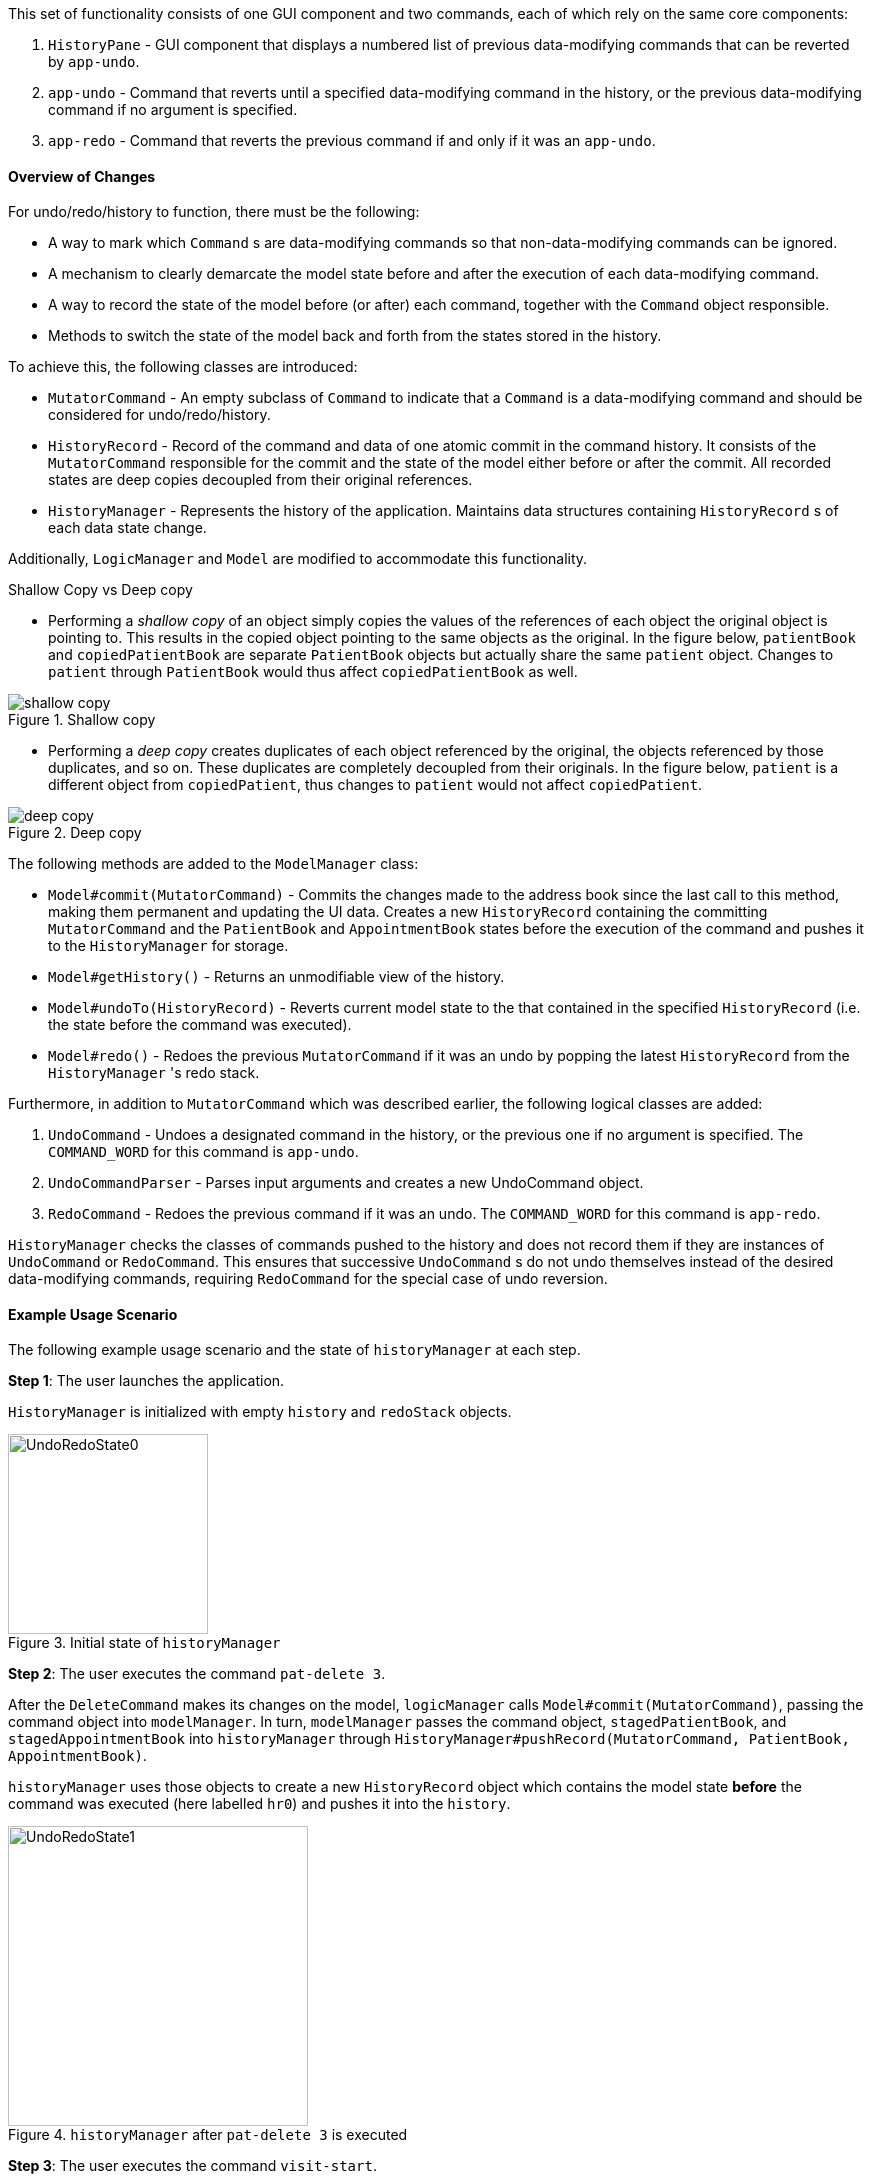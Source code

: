 This set of functionality consists of one GUI component and two commands,
each of which rely on the same core components:

1. `HistoryPane` - GUI component that displays a numbered list of previous
data-modifying commands that can be reverted by `app-undo`.
2. `app-undo` - Command that reverts until a specified data-modifying command
in the history, or the previous data-modifying command if no argument is specified.
3. `app-redo` - Command that reverts the previous command if and only if it was an `app-undo`.

==== Overview of Changes

For undo/redo/history to function, there must be the following:

* A way to mark which `Command` s are data-modifying commands so that
non-data-modifying commands can be ignored.
* A mechanism to clearly demarcate the model state before and after the execution
of each data-modifying command.
* A way to record the state of the model before (or after) each command, together
with the `Command` object responsible.
* Methods to switch the state of the model back and forth from the states stored
in the history.

To achieve this, the following classes are introduced:

* `MutatorCommand` - An empty subclass of `Command` to indicate that a `Command` is a
data-modifying command and should be considered for undo/redo/history.
* `HistoryRecord` - Record of the command and data of one atomic commit in the command history. It consists of the
`MutatorCommand` responsible for the commit and the state of the model either before or after the commit. All recorded
states are deep copies decoupled from their original references.
* `HistoryManager` - Represents the history of the application. Maintains data structures containing `HistoryRecord` s
of each data state change.

Additionally, `LogicManager` and `Model` are modified to accommodate this functionality.

.Shallow Copy vs Deep copy
****
* Performing a __shallow copy__ of an object simply copies the values of the
references of each object the original object is pointing to. This results in the
copied object pointing to the same objects as the original. In the figure below,
`patientBook` and `copiedPatientBook` are separate `PatientBook` objects but actually
share the same `patient` object. Changes to `patient` through `PatientBook` would thus
affect `copiedPatientBook` as well.

.Shallow copy
image::shallow_copy.png[]

* Performing a __deep copy__ creates duplicates of each object referenced by the original,
the objects referenced by those duplicates, and so on. These duplicates are completely
decoupled from their originals. In the figure below, `patient` is a different
object from `copiedPatient`, thus changes to `patient` would not affect `copiedPatient`.

.Deep copy
image::deep_copy.png[]
****

The following methods are added to the `ModelManager` class:

* `Model#commit(MutatorCommand)` - Commits the changes made to the address book since the last call to this method,
making them permanent and updating the UI data. Creates a new `HistoryRecord` containing the committing
`MutatorCommand` and the `PatientBook` and `AppointmentBook` states before the execution of the command and pushes it
to the `HistoryManager` for storage.
* `Model#getHistory()` - Returns an unmodifiable view of the history.
* `Model#undoTo(HistoryRecord)` - Reverts current model state to the that contained in the specified `HistoryRecord`
(i.e. the state before the command was executed).
* `Model#redo()` - Redoes the previous `MutatorCommand` if it was an undo by popping the latest `HistoryRecord` from the
`HistoryManager` 's redo stack.

Furthermore, in addition to `MutatorCommand` which was described earlier, the following logical classes are added:

1. `UndoCommand` - Undoes a designated command in the history, or the previous one if no argument is specified. The
`COMMAND_WORD` for this command is `app-undo`.
2. `UndoCommandParser` - Parses input arguments and creates a new UndoCommand object.
3. `RedoCommand` - Redoes the previous command if it was an undo. The `COMMAND_WORD` for this command is `app-redo`.

`HistoryManager` checks the classes of commands pushed to the history and does not record
them if they are instances of `UndoCommand` or `RedoCommand`. This ensures that successive `UndoCommand` s do
not undo themselves instead of the desired data-modifying commands, requiring `RedoCommand` for
the special case of undo reversion.

==== Example Usage Scenario

The following example usage scenario and the state of `historyManager` at each step.

**Step 1**: The user launches the application. +

`HistoryManager` is initialized with empty `history` and `redoStack` objects.

.Initial state of `historyManager`
image::UndoRedoState0.png[width=200]

**Step 2**: The user executes the command `pat-delete 3`. +

After the `DeleteCommand` makes its changes on the model, `logicManager` calls `Model#commit(MutatorCommand)`,
passing the command object into `modelManager`. In turn, `modelManager` passes the command object, `stagedPatientBook`,
and `stagedAppointmentBook` into `historyManager` through
`HistoryManager#pushRecord(MutatorCommand, PatientBook, AppointmentBook)`. +

`historyManager` uses those objects to create a new `HistoryRecord` object which contains the model state **before** the
command was executed (here labelled `hr0`) and pushes it into the `history`.

.`historyManager` after `pat-delete 3` is executed
image::UndoRedoState1.png[width=300]

**Step 3**: The user executes the command `visit-start`. +

The interaction between `logicManager`, `modelManager` and `historyManager` is the same as before.

`historyManager` creates a new `HistoryRecord` object (here labelled `hr1`) and pushes it into the `history`.

.`historyManager` after `visit-start` is executed
image::UndoRedoState2.png[width=300]

**Step 4**: The user wants to revert to the first item in the history, so he executes the command `app-undo 1`. +

First, the `UndoCommand` retrieves the `HistoryRecord` corresponding to the first item in the history by searching the
list returned by `Model#getHistory()`. Then, `UndoCommand` calls `Model#undoTo(HistoryRecord)` passing in the target
record. When this happens, `modelManager` calls `historyManager#popRecordsTo(HistoryRecord)` to pop all records after
and including the target record from the history (`hr1` and `hr0` in the previous step). The `historyManager` uses
these popped records to create new records of the model state **after** the commands were executed, and places these
new records (`hr2` and `hr3`) into the `redoStack`.

.`historyManager` after `app-undo 1` is executed
image::UndoRedoState3.png[width=300]

Finally, `modelManager` calls `ModelManager#changeBaseTo(PatientBook, AppointmentBook)` using the state objects in the
target record. This performs the actual reversion of the state. +

The action of the `UndoCommand` is summarised in the sequence diagram below:

.Sequence diagram for `app-undo`
image::UndoSequenceDiagram.png[width=630]

**Step 5**: The user wants to redo `pat-delete 3`, so he executes the command `app-redo`. +

The `RedoCommand` calls `Model#redo()`. The `modelManager` calls `HistoryManager#popRedo(PatientBook, AppointmentBook)`
passing it the current `stagedPatientBook` and `stagedAppointmentBook`. +

`historyManager` pops the record at the top of the `redoStack` (`hr3`) and uses its `command`, together with the
`PatientBook` and `AppointmentBook` just passed in by the `modelManager`, to create a new `HistoryRecord` (`hr4`)
describing the model state **before** that command was executed. It then pushes `hr4` into the history.

.`historyManager` after `app-redo` is executed
image::UndoRedoState4.png[width=400]

`historyManager#popRedo()` returns the `HistoryRecord` (`hr3`) containing the state after the redo. `modelManager`
can now call `ModelManager#changeBaseTo()` to change the state to it.

**Step 6**: The user executes the command `pat-clear`.

The action of the `logicManager` and `modelManager` is similar what is described in **Step 2**; only this time, when
`modelManager` calls `HistoryManager#pushRecord(MutatorCommand, PatientBook, AppointmentBook)`, the
`historyManager` sees that the committing command is not an `UndoCommand` or a `RedoCommand` and clears the
`redoStack` to avoid branching.

.`historyManager` after `pat-clear` is executed
image::UndoRedoState5.png[width=300]

==== Model and Logic Design Considerations

===== Aspect: How to undo and redo between states

* **Alternative 1 (current choice)**: Save the entire `PatientBook` and `AppointmentBook` objects to
record each model state.
** Pros: Easier to implement.
** Cons: Consumes more memory.

* Alternative 2: Only save the `MutatorCommand` objects but implement an `undo()`
method for each `MutatorCommand` which does exactly the reverse of its `execute()` method.
** Pros: Consumes much less memory.
** Cons: Difficult to implement - doubles the amount of work needed for each command.

===== Aspect: How to record the PatientBook and AppointmentBook states in the history

* Alternative 1: Simply store references to `PatientBook` and `AppointmentBook`.
** Pros: Easier to implement.
** Cons: Relies on the assumption that the objects in `PatientBook` and `AppointmentBook`
are immutable; if they are not truly immutable, changes to the current model's
`PatientBook` and `AppointmentBook` state may leak and affect the states stored in
the history.

* **Alternative 2 (current choice):** Defensively store deep copies of the `PatientBook` and `AppointmentBook`.

** Pros: Prevents improperly coded `Patient` or `Appointment` (or their
associated classes) from breaking undo/redo/history functionality. Can reuse JSON serialization code for persistent
storage of `PatientBook` and `AppointmentBook` to create deep copies by serializing then immediately deserializing them.

** Cons: Consumes more memory and CPU time. More difficult to implement - MVC pattern between UI view and models is
broken in two. This is because each time the current state is swapped with a state in the  history by `ModelManager`,
the `ObservableList` viewed by the UI must also be  updated by the `ModelManager` instead of the `PatientBook` as the
current `PatientBook` is completely decoupled and placed into the history.

===== Aspect: Which class to place the HistoryManager in

* **Alternative 1 (current choice):** Make `HistoryManager` a field of `ModelManager`.

** Pros: Ensures atomicity of the records in the history as pushing a transaction
to the `HistoryManager` can only be (and is always) done by `Model#commit()`
itself - records in the history are guaranteed to be products of complete command
execution rather than intermediate states.

** Cons: More difficult to test `ModelManager` as two `ModelManager` objects may have
the same current state but differing `HistoryManager` objects. May violate Single Responsibility Principle as
`ModelManager` now has to manage both its current state and its previous states.

* Alternative 2: Make `HistoryManager` a field of `LogicManager`.

** Pros: Higher cohesion as `ModelManager` only represents the model's current state. Easier to test `ModelManager`
as only its current state matters.

** Cons: It is possible for intermediate model states to be pushed to the `HistoryManager` - trusts `LogicManager` to
push the transaction to history after (and only after) calling `Model#commit()`. Requires `Command#execute()` to
accept `HistoryManager` as a parameter just so `UndoCommand` and `RedoCommand` can work even though the vast majority
of commands do not require it.

==== UI

The command history is constantly displayed in a panel on the right side of
the app. This `HistoryPanel` uses `HistoryRecordCard` s to display the
user-input text that invoked each command. It is a view of the `ObservableList<HistoryRecord>`
returned by `HistoryManager#asUnmodifiableObservableList()`.

==== UI Design Considerations

===== Aspect: Where to display the history

* **Alternative 1 (current choice):** Permanently display it in a dedicated panel.

** Pros: User does not have to execute a 'history' command to view the history,
making it much easier to use the multiple undo function.

** Cons: Takes up more space in the UI.

* Alternative 2: Display it as a tab in the `TabPane`.

** Pros: Saves space in the UI.

** Cons: User has to switch to the history tab to view it. Less intuitive UX as the other tabs in the `TabPane` all
display actual data such as `Patient`, `Visit`, and `Appointment` info, whereas history is app metadata.
